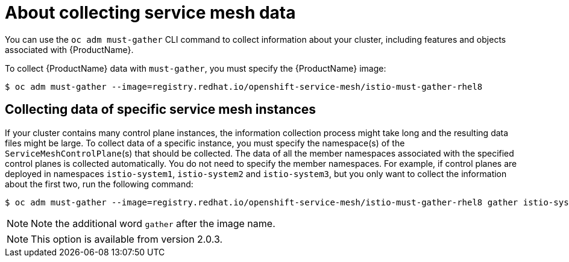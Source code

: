// Module included in the following assemblies:
//
// * service_mesh/v1x/servicemesh-release-notes.adoc
// * service_mesh/v2x/servicemesh-release-notes.adoc


[id="ossm-about-collecting-ossm-data_{context}"]
= About collecting service mesh data

You can use the `oc adm must-gather` CLI command to collect information about your cluster, including features and objects associated with {ProductName}.

To collect {ProductName} data with `must-gather`, you must specify the {ProductName} image:

[source,bash]
----
$ oc adm must-gather --image=registry.redhat.io/openshift-service-mesh/istio-must-gather-rhel8
----

== Collecting data of specific service mesh instances
If your cluster contains many control plane instances, the information collection process might take long and the resulting data files might be large.
To collect data of a specific instance, you must specify the namespace(s) of the `ServiceMeshControlPlane`(s) that should be collected. The data of all the member namespaces associated with the specified control planes is collected automatically. You do not need to specify the member namespaces.
For example, if control planes are deployed in namespaces `istio-system1`, `istio-system2` and `istio-system3`, but you only want to collect the information about the first two, run the following command:

[source,bash]
----
$ oc adm must-gather --image=registry.redhat.io/openshift-service-mesh/istio-must-gather-rhel8 gather istio-system1 istio-system2
----

[NOTE]
====
Note the additional word `gather` after the image name.
====

[NOTE]
====
This option is available from version 2.0.3.
====



